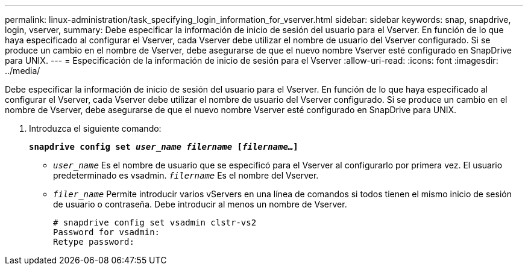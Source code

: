 ---
permalink: linux-administration/task_specifying_login_information_for_vserver.html 
sidebar: sidebar 
keywords: snap, snapdrive, login, vserver, 
summary: Debe especificar la información de inicio de sesión del usuario para el Vserver. En función de lo que haya especificado al configurar el Vserver, cada Vserver debe utilizar el nombre de usuario del Vserver configurado. Si se produce un cambio en el nombre de Vserver, debe asegurarse de que el nuevo nombre Vserver esté configurado en SnapDrive para UNIX. 
---
= Especificación de la información de inicio de sesión para el Vserver
:allow-uri-read: 
:icons: font
:imagesdir: ../media/


[role="lead"]
Debe especificar la información de inicio de sesión del usuario para el Vserver. En función de lo que haya especificado al configurar el Vserver, cada Vserver debe utilizar el nombre de usuario del Vserver configurado. Si se produce un cambio en el nombre de Vserver, debe asegurarse de que el nuevo nombre Vserver esté configurado en SnapDrive para UNIX.

. Introduzca el siguiente comando:
+
`*snapdrive config set _user_name filername_ [_filername..._]*`

+
** `_user_name_` Es el nombre de usuario que se especificó para el Vserver al configurarlo por primera vez. El usuario predeterminado es vsadmin. `_filername_` Es el nombre del Vserver.
** `_filer_name_` Permite introducir varios vServers en una línea de comandos si todos tienen el mismo inicio de sesión de usuario o contraseña. Debe introducir al menos un nombre de Vserver.
+
[listing]
----
# snapdrive config set vsadmin clstr-vs2
Password for vsadmin:
Retype password:
----



